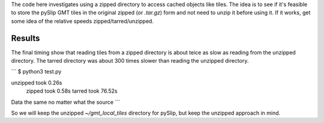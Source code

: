 The code here investigates using a zipped directory to access
cached objects like tiles.  The idea is to see if it's feasible
to store the pySlip GMT tiles in the original zipped (or *.tar.gz*)
form and not need to unzip it before using it.  If it works, get some
idea of the relative speeds zipped/tarred/unzipped.

Results
-------

The final timing show that reading tiles from a zipped directory is
about teice as slow as reading from the unzipped directory.  The tarred
directory was about 300 times slower than reading the unzipped directory.

```
$ python3 test.py

unzipped took  0.26s
  zipped took  0.58s
  tarred took 76.52s

Data the same no matter what the source
```

So we will keep the unzipped *~/gmt_local_tiles* directory for pySlip,
but keep the unzipped approach in mind.
